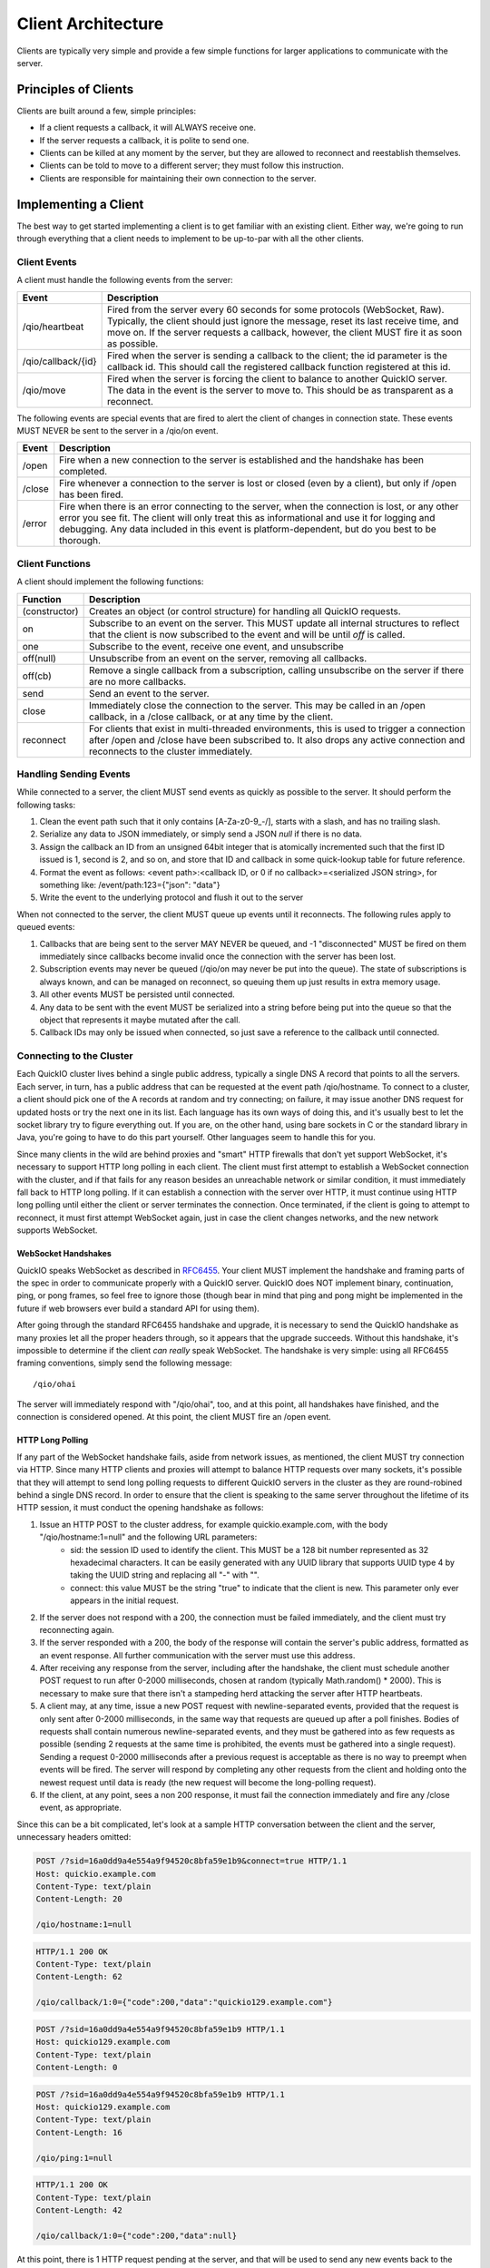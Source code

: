 Client Architecture
*******************

Clients are typically very simple and provide a few simple functions for larger applications to communicate with the server.

Principles of Clients
=====================

Clients are built around a few, simple principles:

* If a client requests a callback, it will ALWAYS receive one.
* If the server requests a callback, it is polite to send one.
* Clients can be killed at any moment by the server, but they are allowed to reconnect and reestablish themselves.
* Clients can be told to move to a different server; they must follow this instruction.
* Clients are responsible for maintaining their own connection to the server.

Implementing a Client
=====================

The best way to get started implementing a client is to get familiar with an existing client. Either way, we're going to run through everything that a client needs to implement to be up-to-par with all the other clients.

Client Events
-------------

A client must handle the following events from the server:

==================== =============================
 Event                 Description
==================== =============================
/qio/heartbeat        Fired from the server every 60 seconds for some protocols (WebSocket, Raw). Typically, the client should just ignore the message, reset its last receive time, and move on. If the server requests a callback, however, the client MUST fire it as soon as possible.

/qio/callback/{id}    Fired when the server is sending a callback to the client; the id parameter is the callback id. This should call the registered callback function registered at this id.

/qio/move             Fired when the server is forcing the client to balance to another QuickIO server. The data in the event is the server to move to. This should be as transparent as a reconnect.

==================== =============================

The following events are special events that are fired to alert the client of changes in connection state. These events MUST NEVER be sent to the server in a /qio/on event.

==================== =============================
 Event                 Description
==================== =============================
/open                 Fire when a new connection to the server is established and the handshake has been completed.

/close                Fire whenever a connection to the server is lost or closed (even by a client), but only if /open has been fired.

/error                Fire when there is an error connecting to the server, when the connection is lost, or any other error you see fit. The client will only treat this as informational and use it for logging and debugging. Any data included in this event is platform-dependent, but do you best to be thorough.
==================== =============================

Client Functions
----------------

A client should implement the following functions:

==================== =============================
Function             Description
==================== =============================
(constructor)         Creates an object (or control structure) for handling all QuickIO requests.

on                    Subscribe to an event on the server. This MUST update all internal structures to reflect that the client is now subscribed to the event and will be until `off` is called.

one                   Subscribe to the event, receive one event, and unsubscribe

off(null)             Unsubscribe from an event on the server, removing all callbacks.

off(cb)               Remove a single callback from a subscription, calling unsubscribe on the server if there are no more callbacks.

send                  Send an event to the server.

close                 Immediately close the connection to the server. This may be called in an /open callback, in a /close callback, or at any time by the client.

reconnect             For clients that exist in multi-threaded environments, this is used to trigger a connection after /open and /close have been subscribed to. It also drops any active connection and reconnects to the cluster immediately.

==================== =============================

Handling Sending Events
-----------------------

While connected to a server, the client MUST send events as quickly as possible to the server. It should perform the following tasks:

1. Clean the event path such that it only contains [\A-\Z\a-\z\0-\9_-/], starts with a slash, and has no trailing slash.
2. Serialize any data to JSON immediately, or simply send a JSON `null` if there is no data.
3. Assign the callback an ID from an unsigned 64bit integer that is atomically incremented such that the first ID issued is 1, second is 2, and so on, and store that ID and callback in some quick-lookup table for future reference.
4. Format the event as follows: <event path>:<callback ID, or 0 if no callback>=<serialized JSON string>, for something like: /event/path:123={"json": "data"}
5. Write the event to the underlying protocol and flush it out to the server

When not connected to the server, the client MUST queue up events until it reconnects. The following rules apply to queued events:

1. Callbacks that are being sent to the server MAY NEVER be queued, and -1 "disconnected" MUST be fired on them immediately since callbacks become invalid once the connection with the server has been lost.
2. Subscription events may never be queued (/qio/on may never be put into the queue). The state of subscriptions is always known, and can be managed on reconnect, so queuing them up just results in extra memory usage.
3. All other events MUST be persisted until connected.
4. Any data to be sent with the event MUST be serialized into a string before being put into the queue so that the object that represents it maybe mutated after the call.
5. Callback IDs may only be issued when connected, so just save a reference to the callback until connected.

Connecting to the Cluster
-------------------------

Each QuickIO cluster lives behind a single public address, typically a single DNS A record that points to all the servers. Each server, in turn, has a public address that can be requested at the event path /qio/hostname. To connect to a cluster, a client should pick one of the A records at random and try connecting; on failure, it may issue another DNS request for updated hosts or try the next one in its list. Each language has its own ways of doing this, and it's usually best to let the socket library try to figure everything out. If you are, on the other hand, using bare sockets in C or the standard library in Java, you're going to have to do this part yourself. Other languages seem to handle this for you.

Since many clients in the wild are behind proxies and "smart" HTTP firewalls that don't yet support WebSocket, it's necessary to support HTTP long polling in each client. The client must first attempt to establish a WebSocket connection with the cluster, and if that fails for any reason besides an unreachable network or similar condition, it must immediately fall back to HTTP long polling. If it can establish a connection with the server over HTTP, it must continue using HTTP long polling until either the client or server terminates the connection. Once terminated, if the client is going to attempt to reconnect, it must first attempt WebSocket again, just in case the client changes networks, and the new network supports WebSocket.

WebSocket Handshakes
^^^^^^^^^^^^^^^^^^^^

QuickIO speaks WebSocket as described in `RFC6455 <http://tools.ietf.org/html/rfc6455>`_. Your client MUST implement the handshake and framing parts of the spec in order to communicate properly with a QuickIO server. QuickIO does NOT implement binary, continuation, ping, or pong frames, so feel free to ignore those (though bear in mind that ping and pong might be implemented in the future if web browsers ever build a standard API for using them).

After going through the standard RFC6455 handshake and upgrade, it is necessary to send the QuickIO handshake as many proxies let all the proper headers through, so it appears that the upgrade succeeds. Without this handshake, it's impossible to determine if the client `can really` speak WebSocket. The handshake is very simple: using all RFC6455 framing conventions, simply send the following message::

	/qio/ohai

The server will immediately respond with "/qio/ohai", too, and at this point, all handshakes have finished, and the connection is considered opened. At this point, the client MUST fire an /open event.

HTTP Long Polling
^^^^^^^^^^^^^^^^^

If any part of the WebSocket handshake fails, aside from network issues, as mentioned, the client MUST try connection via HTTP. Since many HTTP clients and proxies will attempt to balance HTTP requests over many sockets, it's possible that they will attempt to send long polling requests to different QuickIO servers in the cluster as they are round-robined behind a single DNS record. In order to ensure that the client is speaking to the same server throughout the lifetime of its HTTP session, it must conduct the opening handshake as follows:

1. Issue an HTTP POST to the cluster address, for example quickio.example.com, with the body "/qio/hostname:1=null" and the following URL parameters:
	* sid: the session ID used to identify the client. This MUST be a 128 bit number represented as 32 hexadecimal characters. It can be easily generated with any UUID library that supports UUID type 4 by taking the UUID string and replacing all "-" with "".
	* connect: this value MUST be the string "true" to indicate that the client is new. This parameter only ever appears in the initial request.
2. If the server does not respond with a 200, the connection must be failed immediately, and the client must try reconnecting again.
3. If the server responded with a 200, the body of the response will contain the server's public address, formatted as an event response. All further communication with the server must use this address.
4. After receiving any response from the server, including after the handshake, the client must schedule another POST request to run after 0-2000 milliseconds, chosen at random (typically Math.random() * 2000). This is necessary to make sure that there isn't a stampeding herd attacking the server after HTTP heartbeats.
5. A client may, at any time, issue a new POST request with newline-separated events, provided that the request is only sent after 0-2000 milliseconds, in the same way that requests are queued up after a poll finishes. Bodies of requests shall contain numerous newline-separated events, and they must be gathered into as few requests as possible (sending 2 requests at the same time is prohibited, the events must be gathered into a single request). Sending a request 0-2000 milliseconds after a previous request is acceptable as there is no way to preempt when events will be fired. The server will respond by completing any other requests from the client and holding onto the newest request until data is ready (the new request will become the long-polling request).
6. If the client, at any point, sees a non 200 response, it must fail the connection immediately and fire any /close event, as appropriate.

Since this can be a bit complicated, let's look at a sample HTTP conversation between the client and the server, unnecessary headers omitted:

.. code-block:: http

	POST /?sid=16a0dd9a4e554a9f94520c8bfa59e1b9&connect=true HTTP/1.1
	Host: quickio.example.com
	Content-Type: text/plain
	Content-Length: 20

	/qio/hostname:1=null

.. code-block:: http

	HTTP/1.1 200 OK
	Content-Type: text/plain
	Content-Length: 62

	/qio/callback/1:0={"code":200,"data":"quickio129.example.com"}

.. code-block:: http

	POST /?sid=16a0dd9a4e554a9f94520c8bfa59e1b9 HTTP/1.1
	Host: quickio129.example.com
	Content-Type: text/plain
	Content-Length: 0

.. code-block:: http

	POST /?sid=16a0dd9a4e554a9f94520c8bfa59e1b9 HTTP/1.1
	Host: quickio129.example.com
	Content-Type: text/plain
	Content-Length: 16

	/qio/ping:1=null

.. code-block:: http

	HTTP/1.1 200 OK
	Content-Type: text/plain
	Content-Length: 42

	/qio/callback/1:0={"code":200,"data":null}

At this point, there is 1 HTTP request pending at the server, and that will be used to send any new events back to the client. Once this request finishes, the client must send a new request after (Math.random() * 2000) milliseconds.

Connection Persistence
----------------------

The client MUST do its best to maintain a connection to the QuickIO cluster until it is told to stop. Between connection failures, it must backoff using the following algorithm, such that backoff increases between successive failures.

.. code-block:: javascript

	onDisconnect(function() {
		backoff = Math.min(25600, backoff * 2);
		reconnectAfter(backoff);
	});

	onConnectAndSuccessfulHandshake(function() {
		backoff = 100;
	});

Once a connection with the server has been re-established, and once all handshakes have been completed, the client must do the following, `in this order`:

1. Go through all callbacks that exist and fire a -1 "disconnected" error on them, being sure not to trample any new callbacks that come in as a result of triggering the old ones.
2. Subscribe to all events that exist in the client by sending a new /qio/on event to the server for each event, listening for any errors while subscribing.
3. Go through any events that were accumulated while not connected and send them to the server.
4. Fire /open and reset the backoff timer

Handling Events from the Server
-------------------------------

During the lifetime of the client, it will receive a ton of events from the server. Handling them is really rather simple.

1. When an event comes through, break it into its parts (event path, cb id, and JSON data), and parse any JSON into an object.
2. If the server requested a callback, create a callback that can be passed to the event handler and called from there.
3. If the event path is a QuickIO event from the server (/qio/heartbeat, /qio/move, /qio/callback, etc), handle them as needed.
4. Otherwise, lookup the event in the subscriptions table and call each callback with the JSON data.

Callback Association with Connections
^^^^^^^^^^^^^^^^^^^^^^^^^^^^^^^^^^^^^

Since callbacks are very tightly linked to the server and session they have on the server, they must be explicitly tied to a given connection, typically by giving the connection an ID and associating the callback with that ID. If at any point the application attempts to trigger a callback that is not tied to the current connection, the client must respond to the callback immediately with -1 "disconnected".

Client Heartbeats
-----------------

Your average user will most likely be someone connecting to your service from behind some NAT gateway: this presents some interesting problems. In order to make sure the client maintains a connection to the server at all times, even when there is no activity, application-level heartbeats are employed. Each protocol has a different way of handling heartbeats.

WebSocket Heartbeats
^^^^^^^^^^^^^^^^^^^^

By default, a client will receive at least one message every 60 seconds, be it in the form of a callback, broadcast event, or heartbeat.

Heartbeats are implemented such that, if a client hasn't been sent a message in around 60 seconds (this is variable to within -10 seconds, but a client will never go more than 60 seconds without an event from the server), it will receive a heartbeat.

The best method for implementing a heartbeat is:

1. The client should listen for a `/qio/heartbeat` event (but not subscribe).
2. Once the connection is open, the client should set a timer for 65 seconds, listening for messages from the server.
3. Every time the client receives a message from the server, it should reset its timer.
4. If there has been no activity within 65 seconds, assume the server is dead and reconnect.

HTTP Heartbeats
^^^^^^^^^^^^^^^

HTTP requests will be responded to once every 50 seconds in order to ensure that nasty proxies don't just time them out. The client must, however, set a timeout of 60 seconds on each request, just to give any response time to traverse the network, and some time to be slow. If the request ever times out, the client must assume the connection has been lost and reconnect.
